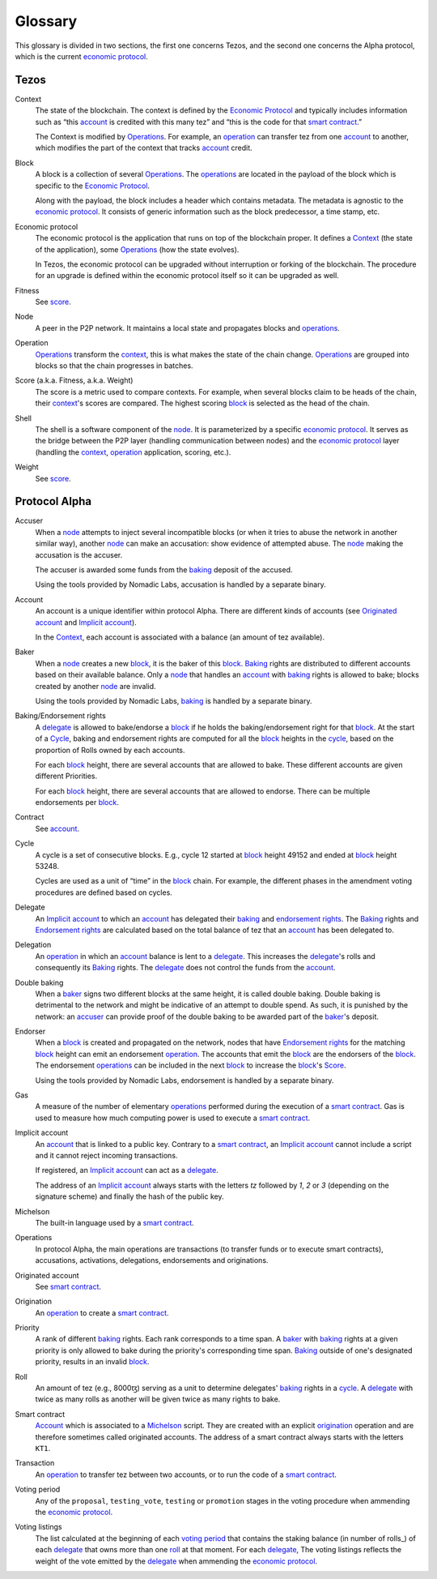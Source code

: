 Glossary
========

This glossary is divided in two sections, the first one concerns Tezos, and
the second one concerns the Alpha protocol, which is the current
`economic protocol`_.

Tezos
-----

_`Context`
    The state of the blockchain. The context is defined by the
    `Economic Protocol`_ and typically includes information such as
    “this account_ is credited with this many tez” and “this is the
    code for that `smart contract`_.”

    The Context is modified by Operations_. For example, an
    operation_ can transfer tez from one account_ to another, which modifies the
    part of the context that tracks account_ credit.

_`Block`
    A block is a collection of several Operations_. The operations_ are located
    in the payload of the block which is specific to the `Economic Protocol`_.

    Along with the payload, the block includes a header which contains metadata.
    The metadata is agnostic to the `economic protocol`_. It consists of generic
    information such as the block predecessor, a time stamp, etc.

_`Economic protocol`
    The economic protocol is the application that runs on top of the blockchain
    proper. It defines a Context_ (the state of the application), some
    Operations_ (how the state evolves).

    In Tezos, the economic protocol can be upgraded without interruption or
    forking of the blockchain. The procedure for an upgrade is defined within
    the economic protocol itself so it can be upgraded as well.

_`Fitness`
    See score_.

_`Node`
    A peer in the P2P network. It maintains a local state and propagates blocks
    and operations_.

_`Operation`
    Operations_ transform the context_, this is what makes the state of the chain
    change. Operations_ are grouped into blocks so that the chain progresses in
    batches.

_`Score` (a.k.a. Fitness, a.k.a. Weight)
    The score is a metric used to compare contexts. For example, when several
    blocks claim to be heads of the chain, their context_'s scores are compared.
    The highest scoring block_ is selected as the head of the chain.

_`Shell`
    The shell is a software component of the node_. It is parameterized by a
    specific `economic protocol`_. It serves as the bridge between the P2P layer
    (handling communication between nodes) and the `economic protocol`_ layer
    (handling the context_, operation_ application, scoring, etc.).

_`Weight`
    See score_.

Protocol Alpha
--------------

_`Accuser`
    When a node_ attempts to inject several incompatible blocks (or when it tries
    to abuse the network in another similar way), another node_ can make an
    accusation: show evidence of attempted abuse. The node_ making the accusation
    is the accuser.

    The accuser is awarded some funds from the baking_ deposit of the accused.

    Using the tools provided by Nomadic Labs, accusation is handled by a
    separate binary.

_`Account`
    An account is a unique identifier within protocol Alpha. There are different
    kinds of accounts (see `Originated account`_ and `Implicit account`_).

    In the Context_, each account is associated with a balance (an amount of
    tez available).

_`Baker`
    When a node_ creates a new block_, it is the baker of this block_.
    Baking_ rights are distributed to different accounts based on their
    available balance. Only a node_ that handles an account_ with baking_ rights
    is allowed to bake; blocks created by another node_ are invalid.

    Using the tools provided by Nomadic Labs, baking_ is handled by a
    separate binary.

_`Baking`/_`Endorsement rights`
    A delegate_ is allowed to bake/endorse a block_ if he holds the
    baking/endorsement right for that block_. At the start of a Cycle_,
    baking and endorsement rights are computed for all the block_ heights in the
    cycle_, based on the proportion of Rolls owned by each accounts.

    For each block_ height, there are several accounts that are allowed to bake.
    These different accounts are given different Priorities.

    For each block_ height, there are several accounts that are allowed to
    endorse. There can be multiple endorsements per block_.

_`Contract`
    See account_.

_`Cycle`
    A cycle is a set of consecutive blocks. E.g., cycle 12 started at block_
    height 49152 and ended at block_ height 53248.

    Cycles are used as a unit of “time” in the block_ chain. For example, the
    different phases in the amendment voting procedures are defined based on
    cycles.

_`Delegate`
    An `Implicit account`_ to which an account_ has delegated their baking_ and
    `endorsement rights`_. The Baking_ rights and `Endorsement rights`_ are
    calculated based on the total balance of tez that an account_ has been
    delegated to.

_`Delegation`
    An operation_ in which an account_ balance is lent to a
    delegate_. This increases the delegate_'s rolls and consequently
    its Baking_ rights. The delegate_ does not control the funds from
    the account_.

_`Double baking`
    When a baker_ signs two different blocks at the same height, it is called
    double baking. Double baking is detrimental to the network and might be
    indicative of an attempt to double spend. As such, it is punished by the
    network: an accuser_ can provide proof of the double baking to be awarded
    part of the baker_'s deposit.

_`Endorser`
    When a block_ is created and propagated on the network, nodes that have
    `Endorsement rights`_ for the matching block_ height can emit an endorsement
    operation_. The accounts that emit the block_ are the endorsers of the block_.
    The endorsement operations_ can be included in the next block_ to increase
    the block_'s Score_.

    Using the tools provided by Nomadic Labs, endorsement is handled by a
    separate binary.

_`Gas`
    A measure of the number of elementary operations_ performed during
    the execution of a `smart contract`_. Gas is used to measure how
    much computing power is used to execute a `smart contract`_.

_`Implicit account`
    An account_ that is linked to a public key. Contrary to a `smart
    contract`_, an `Implicit account`_ cannot include a script and it
    cannot reject incoming transactions.

    If registered, an `Implicit account`_ can act as a delegate_.

    The address of an `Implicit account`_ always starts with the
    letters `tz` followed by `1`, `2` or `3` (depending on the
    signature scheme) and finally the hash of the public key.

_`Michelson`
    The built-in language used by a `smart contract`_.

_`Operations`
    In protocol Alpha, the main operations are transactions (to transfer funds
    or to execute smart contracts), accusations, activations, delegations,
    endorsements and originations.

_`Originated account`
    See `smart contract`_.

_`Origination`
    An operation_ to create a `smart contract`_.

_`Priority`
    A rank of different baking_ rights. Each rank corresponds to a time span. A
    baker_ with baking_ rights at a given priority is only allowed to bake during
    the priority's corresponding time span. Baking_ outside of one's designated
    priority, results in an invalid block_.

_`Roll`
    An amount of tez (e.g., 8000ꜩ) serving as a unit to determine delegates'
    baking_ rights in a cycle_. A delegate_ with twice as many rolls as another
    will be given twice as many rights to bake.

_`Smart contract`
    Account_ which is associated to a Michelson_ script. They are
    created with an explicit origination_ operation and are therefore
    sometimes called originated accounts. The address of a smart
    contract always starts with the letters ``KT1``.

_`Transaction`
    An operation_ to transfer tez between two accounts, or to run the code of a
    `smart contract`_.

_`Voting period`
    Any of the ``proposal``, ``testing_vote``, ``testing`` or ``promotion``
    stages in the voting procedure when ammending the `economic protocol`_.

_`Voting listings`
    The list calculated at the beginning of each `voting period`_ that contains
    the staking balance (in number of rolls_) of each delegate_ that owns more
    than one roll_ at that moment. For each delegate_, The voting listings
    reflects the weight of the vote emitted by the delegate_ when ammending the
    `economic protocol`_.
